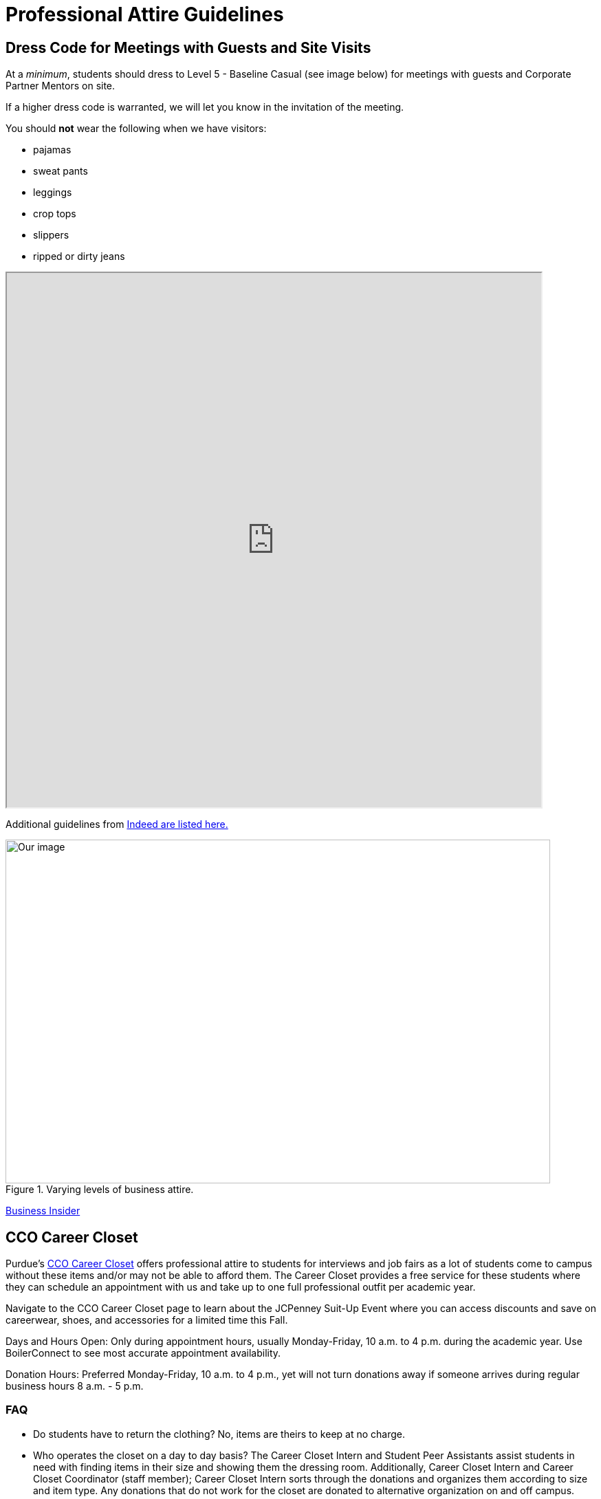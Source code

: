 = Professional Attire Guidelines

== Dress Code for Meetings with Guests and Site Visits 

At a _minimum_, students should dress to Level 5 - Baseline Casual (see image below) for meetings with guests and Corporate Partner Mentors on site. 

If a higher dress code is warranted, we will let you know in the invitation of the meeting. 

You should *not* wear the following when we have visitors:

- pajamas
- sweat pants 
- leggings
- crop tops 
- slippers 
- ripped or dirty jeans 

++++
<iframe width="777" height="777" src="https://user-52947541.cld.bz/2023-2024-Purdue-University-Career-Success-Handbook/46/"></iframe>
++++



Additional guidelines from link:https://www.indeed.com/career-advice/starting-new-job/guide-to-business-casual-attire[Indeed are listed here.]

image::dress-code-levels.jpg[Our image, width=792, height=500, loading=lazy, title="Varying levels of business attire."]
https://www.businessinsider.com/how-to-dress-for-work-business-attire-2014-8#executive-casual-dress-is-professional-without-being-stuffy-3[Business Insider]

== CCO Career Closet
Purdue's https://www.cco.purdue.edu/Students/WhatWeOffer?tab=CareerCloset[CCO Career Closet] offers professional attire to students for interviews and job fairs as a lot of students come to campus without these items and/or may not be able to afford them.  The Career Closet provides a free service for these students where they can schedule an appointment with us and take up to one full professional outfit per academic year.

Navigate to the CCO Career Closet page to learn about the JCPenney Suit-Up Event where you can access discounts and save on careerwear, shoes, and accessories for a limited time this Fall. 

Days and Hours Open: Only during appointment hours, usually Monday-Friday, 10 a.m. to 4 p.m. during the academic year.  Use BoilerConnect to see most accurate appointment availability.

Donation Hours: Preferred Monday-Friday, 10 a.m. to 4 p.m., yet will not turn donations away if someone arrives during regular business hours 8 a.m. - 5 p.m.

=== FAQ
* Do students have to return the clothing? No, items are theirs to keep at no charge.
* Who operates the closet on a day to day basis? The Career Closet Intern and Student Peer Assistants assist students in need with finding items in their size and showing them the dressing room. Additionally, Career Closet Intern and Career Closet Coordinator (staff member); Career Closet Intern sorts through the donations and organizes them according to size and item type.  Any donations that do not work for the closet are donated to alternative organization on and off campus.

== Assignment Detail

=== Purdue Students

Purdue West Lafayette student should submit a photo of level 1-3 business attire to Gradescope.

Level 3: Executive Casual

Level 2: Traditional Business Attire

Level 1: Boardroom Attire

* Don't have business professional attire? Please visit https://www.cco.purdue.edu/Students/WhatWeOffer?tab=CareerCloset[CCO Career Closet] for a *FREE* business attire.
* If you are unable to visit the CCO Career Closet or can't get access to business attire, contact your TA for other options.


=== NDMN & Indiana Data Mine Students

Level 3: Executive Casual

Level 2: Traditional Business Attire

Level 1: Boardroom Attire

* Don't have business professional attire? contact your TA for other options.
